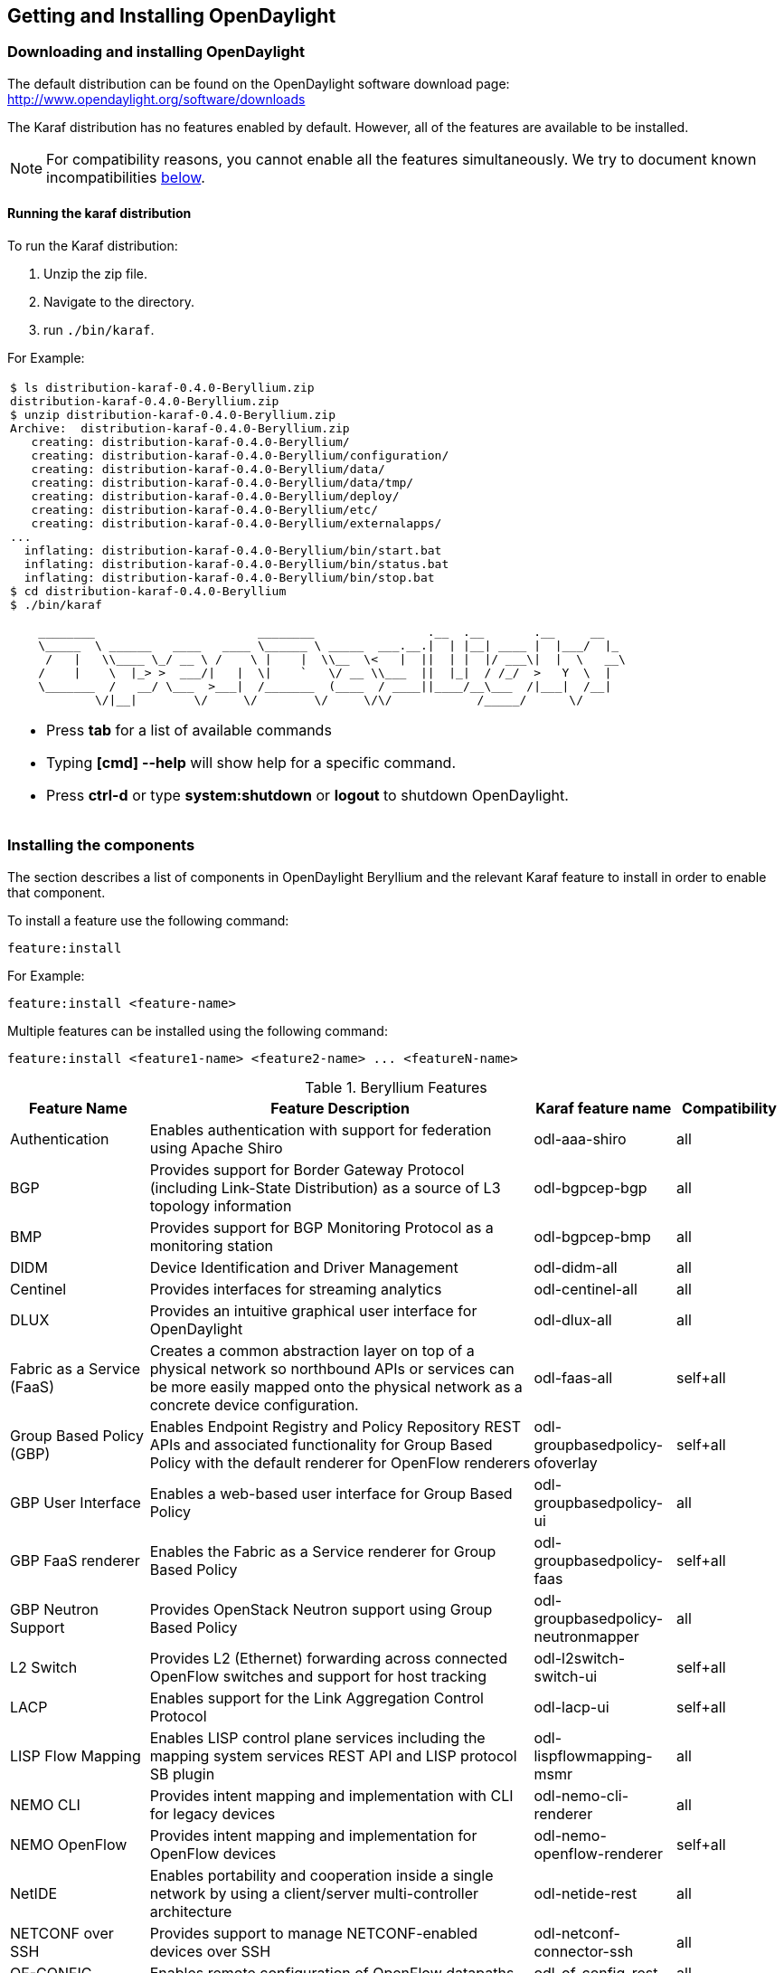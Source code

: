 == Getting and Installing OpenDaylight

=== Downloading and installing OpenDaylight

The default distribution can be found on the OpenDaylight software
download page: http://www.opendaylight.org/software/downloads

The Karaf distribution has no features enabled by default. However, all
of the features are available to be installed.

NOTE: For compatibility reasons, you cannot enable all the features
simultaneously. We try to document known incompatibilities
<<_installing_the_components,below>>.

==== Running the karaf distribution
To run the Karaf distribution:

. Unzip the zip file.
. Navigate to the directory.
. run `./bin/karaf`.

For Example:

[frame="none"]
|===
a|
----
$ ls distribution-karaf-0.4.0-Beryllium.zip
distribution-karaf-0.4.0-Beryllium.zip
$ unzip distribution-karaf-0.4.0-Beryllium.zip
Archive:  distribution-karaf-0.4.0-Beryllium.zip
   creating: distribution-karaf-0.4.0-Beryllium/
   creating: distribution-karaf-0.4.0-Beryllium/configuration/
   creating: distribution-karaf-0.4.0-Beryllium/data/
   creating: distribution-karaf-0.4.0-Beryllium/data/tmp/
   creating: distribution-karaf-0.4.0-Beryllium/deploy/
   creating: distribution-karaf-0.4.0-Beryllium/etc/
   creating: distribution-karaf-0.4.0-Beryllium/externalapps/
...
  inflating: distribution-karaf-0.4.0-Beryllium/bin/start.bat
  inflating: distribution-karaf-0.4.0-Beryllium/bin/status.bat
  inflating: distribution-karaf-0.4.0-Beryllium/bin/stop.bat
$ cd distribution-karaf-0.4.0-Beryllium
$ ./bin/karaf

    ________                       ________                .__  .__       .__     __
    \_____  \ ______   ____   ____ \______ \ _____  ___.__.\|  \| \|__\| ____ \|  \|___/  \|_
     /   \|   \\____ \_/ __ \ /    \ \|    \|  \\__  \<   \|  \|\|  \| \|  \|/ ___\\|  \|  \   __\
    /    \|    \  \|_> >  ___/\|   \|  \\|    `   \/ __ \\___  \|\|  \|_\|  / /_/  >   Y  \  \|
    \_______  /   __/ \___  >___\|  /_______  (____  / ____\|\|____/__\___  /\|___\|  /__\|
            \/\|__\|        \/     \/        \/     \/\/            /_____/      \/


----
* Press *tab* for a list of available commands
* Typing *[cmd] --help* will show help for a specific command.
* Press *ctrl-d* or type *system:shutdown* or *logout* to shutdown OpenDaylight.
|===

=== Installing the components

The section describes a list of components in OpenDaylight Beryllium and
the relevant Karaf feature to install in order to enable that component.

To install a feature use the following command:
-----
feature:install
-----
For Example:

-----
feature:install <feature-name>
-----

Multiple features can be installed using the following command:

-----
feature:install <feature1-name> <feature2-name> ... <featureN-name>
-----

.Beryllium Features

[options="header",cols="18%,50%,18%,14%"]
|====
| Feature Name  | Feature Description | Karaf feature name | Compatibility
| Authentication | Enables authentication with support for federation using Apache Shiro | odl-aaa-shiro | all
| BGP             | Provides support for Border Gateway Protocol (including Link-State Distribution) as a source of L3 topology information | odl-bgpcep-bgp | all
| BMP            | Provides support for BGP Monitoring Protocol as a monitoring station    | odl-bgpcep-bmp     | all
| DIDM                               | Device Identification and Driver Management | odl-didm-all | all
| Centinel        | Provides interfaces for streaming analytics | odl-centinel-all | all
| DLUX            | Provides an intuitive graphical user interface for OpenDaylight |  odl-dlux-all    | all
| Fabric as a Service (FaaS) | Creates a common abstraction layer on top of a physical network so northbound APIs or services can be more easily mapped onto the physical network as a concrete device configuration.  |  odl-faas-all  | self+all
| Group Based Policy (GBP)           | Enables Endpoint Registry and Policy Repository REST APIs and associated functionality for Group Based Policy with the default renderer for OpenFlow renderers | odl-groupbasedpolicy-ofoverlay | self+all
| GBP User Interface                 | Enables a web-based user interface for Group Based Policy | odl-groupbasedpolicy-ui | all
| GBP FaaS renderer                  | Enables the Fabric as a Service renderer for Group Based Policy | odl-groupbasedpolicy-faas | self+all
| GBP Neutron Support                | Provides OpenStack Neutron support using Group Based Policy | odl-groupbasedpolicy-neutronmapper | all
| L2 Switch                          | Provides L2 (Ethernet) forwarding across connected OpenFlow switches and support for host tracking | odl-l2switch-switch-ui | self+all
| LACP                               | Enables support for the Link Aggregation Control Protocol | odl-lacp-ui | self+all
| LISP Flow Mapping                  | Enables LISP control plane services including the mapping system services REST API and LISP protocol SB plugin | odl-lispflowmapping-msmr | all
| NEMO CLI | Provides intent mapping and implementation with CLI for legacy devices    | odl-nemo-cli-renderer |  all
| NEMO OpenFlow | Provides intent mapping and implementation for OpenFlow devices    | odl-nemo-openflow-renderer | self+all
| NetIDE        | Enables portability and cooperation inside a single network by using a client/server multi-controller architecture    |    odl-netide-rest        | all
| NETCONF over SSH                   | Provides support to manage NETCONF-enabled devices over SSH | odl-netconf-connector-ssh | all
| OF-CONFIG            | Enables remote configuration of OpenFlow datapaths    | odl-of-config-rest     | all
| OVSDB OpenStack Neutron            | OpenStack Network Virtualization using OpenDaylight's OVSDB support | odl-ovsdb-openstack | all
| OVSDB Southbound | OVSDB MDSAL southbound plugin for the Open_vSwitch schema | odl-ovsdb-southbound-impl-ui | all
| OVSDB HWVTEP Southbound | OVSDB MDSAL hwvtep southbound plugin for the hw_vtep schema | odl-ovsdb-hwvtepsouthbound-ui | all
| OVSDB NetVirt SFC | OVSDB NetVirt support for SFC | odl-ovsdb-sfc-ui | all
| OpenFlow Flow Programming          | Enables discovery and control of OpenFlow switches and the topology between them | odl-openflowplugin-flow-services-ui | all
| OpenFlow Table Type Patterns       | Allows OpenFlow Table Type Patterns to be manually associated with network elements | odl-ttp-all | all
| Packetcable PCMM                   | Enables flow-based dynamic QoS management of CMTS use in the DOCSIS infrastructure and a policy server | odl-packetcable-policy-server | self+all
| PCEP |  Enables support for PCEP | odl-bgpcep-pcep | all
| RESTCONF API Support               | Enables REST API access to the MD-SAL including the data store | odl-restconf | all
| SDNinterface                      | Provides support for interaction and sharing of state between (non-clustered) OpenDaylight instances | odl-sdninterfaceapp-all | all
| SFC over L2                        | Supports implementing Service Function Chaining using Layer 2 forwarding | odl-sfcofl2 | self+all
| SFC over LISP                      | Supports implementing Service Function Chaining using LISP | odl-sfclisp | all
| SFC over REST                      | Supports implementing Service Function Chaining using REST CRUD operations on network elements | odl-sfc-sb-rest | all
| SFC over VXLAN                     | Supports implementing Service Function Chaining using VXLAN tunnels | odl-sfc-ovs | self+all
| SNMP Plugin                        | Enables monitoring and control of network elements via SNMP | odl-snmp-plugin | all
| SNMP4SDN                           | Enables OpenFlow-like control of network elements via SNMP | odl-snmp4sdn-all | all
| SSSD Federated Authentication      | Enables support for federated authentication using SSSD | odl-aaa-sssd-plugin | all
| Secure tag eXchange Protocol (SXP) | Enables distribution of shared tags to network devices | odl-sxp-controller | all
| Time Series Data Repository (TSDR) | Enables support for storing and querying time series data with the default data collector for OpenFlow statistics the default data store for HSQLDB | odl-tsdr-hsqldb-all | all
| TSDR Data Collectors               | Enables support for various TSDR data sources (collectors) including OpenFlow statistics, NetFlow statistics, SNMP data, Syslog, and OpenDaylight (controler) metrics | odl-tsdr-openflow-statistics-collector, odl-tsdr-netflow-statistics-collector, odl-tsdr-snmp-data-collector, odl-tsdr-syslog-collector, and/or odl-tsdr-controller-metrics-collector | all
| TSDR Data Stores                   | Enables support for TSDR data stores including HSQLDB, HBase, and Cassandra | odl-tsdr-hsqldb, odl-tsdr-hbase, or odl-tsdr-cassandra | all
| Topology Processing Framework      | Enables merged and filtered views of network topologies | odl-topoprocessing-framework | all
| Unified Secure Channel (USC)       | Enables support for secure, remote connections to network devices | odl-usc-channel-ui | all
| VPN Service                        | Enables support for OpenStack VPNaaS | odl-vpnservice-core | all
| VTN Manager                        | Enables Virtual Tenant Network support | odl-vtn-manager-rest | self+all
| VTN Manager Neutron                | Enables OpenStack Neutron support of VTN Manager | odl-vtn-manager-neutron | self+all
|====


==== Other Beryllium features

.Other Beryllium features
[options="header",cols="18%,50%,18%,14%"]
|====
| Feature Name                     | Description | Feature name | Compatibility
| OpFlex    | Provides OpFlex Agent for Open VSwitch to enforce network policy, such as GBP, for locally-attached virtual machines or containers    | n/a | all
| NeXt            | Provides a developer toolkit for designing network-centric topology user interfaces | n/a | all
|====


==== Beryllium experimental features
The following functionality is labeled as experimental in OpenDaylight Beryllium and should be used accordingly. In general, it is not supposed to be used in production unless its limitations are well understood by those deploying it.


.Experimental Beryllium Features
[options="header",cols="18%,50%,18%,14%"]
|====
| Feature Name                     | Description | Karaf feature name | Compatibility
| Authorization | Enables configurable role-based authorization | odl-aaa-authz | all
| ALTO                               | Enables support for Application-Layer Traffic Optimization | odl-alto-core | self+all
| CAPWAP                             | Enables control of supported wireless APs | odl-capwap-ac-rest | all
| Clustered Authentication | Enables the use of the MD-SAL clustered data store for the authentication database | odl-aaa-authn-mdsal-cluster | all
| Controller Shield        | Provides controller security information to northbound applications            | odl-usecplugin | all
| GPB IO Visor Renderer | Provides support for rendering Group Based Policy to IO Visor | odl-groupbasedpolicy-iovisor | all
| Internet of Things Data Management | Enables support for the oneM2M specification | odl-iotdm-onem2m | all
| LISP Flow Mapping OpenStack Network Virtualization   | Experimental support for OpenStack Neutron virtualization | odl-lispflowmapping-neutron | self+all
| Messaging4Transport        | Introduces an AMQP Northbound to MD-SAL    | odl-messaging4transport | all
| Network Intent Composition (NIC) | Provides abstraction layer for communicating network intents (including a distributed intent mapping service REST API) using either Hazelcast or the MD-SAL as the backing data store for intents | odl-nic-core-hazelcast or  odl-nic-core-mdsal |  all
| NIC Console    |  Provides a Karaf CLI extension for intent CRUD operations and mapping service operations    | odl-nic-console | all
| NIC VTN renderer |  Virtual Tenant Network renderer for Network Intent Composition     | odl-nic-renderer-vtn       |    self+all
| NIC GBP renderer       | Group Based Policy renderer for Network Intent Composition    | odl-nic-renderer-gbp        | self+all
| NIC OpenFlow renderer       | OpenFlow renderer for Network Intent Composition        | odl-nic-renderer-of     | self+all
| NIC NEMO renderer       | NEtwork MOdeling renderer for Network Intent Composition    |  odl-nic-renderer-nemo    | self+all
| OVSDB NetVirt UI | OVSDB DLUX UI | odl-ovsdb-ui | all
| Secure Networking Bootstrap        | Defines a SNBi domain and associated white lists of devices to be accommodated to the domain | odl-snbi-all | self+all
| UNI Manager        | Initiates the development of data models and APIs to facilitate configuration and provisioning connectivity services    for OpenDaylight applications and services    | odl-unimgr     | all
| YANG PUBSUB     |   Allows subscriptions to be placed on targeted subtrees of YANG datastores residing on remote devices to obviate the need for OpenDaylight to make continuous fetch requests     | odl-yangpush-rest | all
|====

==== Listing available features
To find the complete list of Karaf features, run the following command:

----
feature:list
----

To list the installed Karaf features, run the following command:

----
feature:list -i
----

// Commenting out this section until we can actually provide some content.
//
// === Verifying your installation
// TBD

=== Installing support for REST APIs
Most components that offer REST APIs will automatically load the RESTCONF API Support
component, but if for whatever reason they seem to be missing, you can activate this
support by installing the `odl-restconf` feature.

// Commenting out this section until we can actually provide a tutorial that a
// user could follow
//
// === Making RESTCONF calls
// RESTCONF is a protocol that provides a programmatic interface over HTTP to access data that is defin
// ed in a YANG model and stored in data stores defined in the NETCONF protocol.
// RESTCONF protocol is implemented in `sal-rest-connector` artifact that is packed with the Karaf bundle.
// For more information on the RESTCONF protocol, refer to http://tools.ietf.org/html/draft-bierman-net
// conf-restconf-02
//
// RESTCONF allows access to datastores in the controller.
// The datastores available are:
//
// * config - contains data inserted using controller
// * operational - contains other data
//
// ==== Making a RESCONF call using cURL
//
// TBD

// Commenting this out as it appears to be out of date and there is already
// information about installing and using DLUX above.
//
//=== Installing the DLUX web interface
//
//The OpenDaylight web interface; DLUX, draws information from topology and host databases to display information about the topology of the network,
//flow statistics, host locations. You can either use DLUX as a stand-alone plug-in or integrate with OpenDaylight.
//To install DLUX as a standalone application, refer to  https://wiki.opendaylight.org/view/OpenDaylight_DLUX:Setup_and_Run
//To integrate with OpenDaylight you must enable DLUX Karaf feature. You can enable AD-SAL, MD-SAL and various other bundles within Karaf depending on the features you
//would like to access using DLUX. Each feature can be enabled or disabled separately.
//
//[IMPORTANT]
//Ensure that you have created a topology and enabled MD-SAL feature in the Karaf distribution before you use DLUX for network management.
//For more information about enabling the Karaf features for DLUX, refer to https://wiki.opendaylight.org/view/OpenDaylight_DLUX:DLUX_Karaf_Feature

=== Installing MD-SAL clustering
The MD-SAL clustering feature has "special" compatibility criteria. You *must*
install clustering, before other features are installed. To install clustering,
run the following command on the Karaf CLI console:

----
feature:install odl-mdsal-clustering
----

// Commenting out this section until we can actually provide a tutorial that
// walks through getting everything set up. Maybe we should just point to the
// L2 Switch docs?
//
// === Getting started with OpenFlow and Mininet
//
// ==== Downloading and installing Mininet
//
// Mininet downloads are available at: http://mininet.org
//
// The OVS version must be 2.1 or earlier.
//
// The instructions for installation are available at: http://mininet.org.
//
// ===== Verifying mininet installation
// To verify your mininet installation run the following command:
// `test=pingall`
//
// ----
// odluser@odl-vm:~\$ sudo mn --test=pingall
// *** Creating network
// *** Adding controller
// *** Adding hosts:
// h1 h2
// *** Adding switches:
// s1
// *** Adding links:
// (h1, s1) (h2, s1)
// *** Configuring hosts
// h1 h2
// *** Starting controller
// *** Starting 1 switches
// s1 OVSswitch opts:
// *** Ping: testing ping reachability
// h1 -> h2
// h2 -> h1
// *** Results: 0% dropped (2/2 received)
// *** Stopping 1 switches
// s1 ..
// *** Stopping 2 hosts
// h1 h2
// *** Stopping 1 controllers
// c0
// *** Done
// completed in 0.541 seconds
// ----
//
// ==== Enabling the OpenFlow plugin and L2 Switch
//
// To enable these features, run:
//
// ----
// feature:install odl-l2switch-switch-ui
// ----
//
// This will install the OpenFlow plugin and the L2 Switch application.
//
// ==== Running Mininet using OpenDaylight as the controller
//
// TODO
